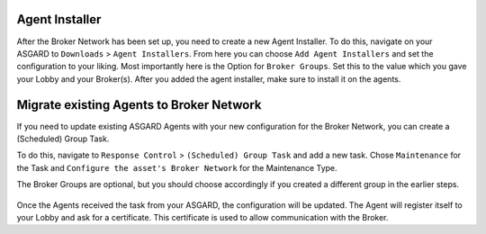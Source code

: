 .. index:: ASGARD Agents

Agent Installer
---------------

After the Broker Network has been set up, you need to create a new Agent Installer.
To do this, navigate on your ASGARD to ``Downloads`` > ``Agent Installers``. From
here you can choose ``Add Agent Installers`` and set the configuration to your liking.
Most importantly here is the Option for ``Broker Groups``. Set this to the value which you
gave your Lobby and your Broker(s). After you added the agent installer, make sure to install it on the agents.

.. figure:: ../images/setup_agent_installer1.png
   :alt: New Agent Installer

.. figure:: ../images/setup_agent_installer2.png
   :alt: New Agent Installer

Migrate existing Agents to Broker Network
-----------------------------------------

If you need to update existing ASGARD Agents with your new configuration for the
Broker Network, you can create a (Scheduled) Group Task.

To do this, navigate to ``Response Control`` > ``(Scheduled) Group Task`` and
add a new task. Chose ``Maintenance`` for the Task and ``Configure the asset's Broker Network`` for the Maintenance Type.

The Broker Groups are optional, but you should choose accordingly if you created a different group in the earlier steps.

.. figure:: ../images/group-task-update-broker-network.png
   :alt: Group Task to Update the Asset's Broker configuration

Once the Agents received the task from your ASGARD, the configuration will be updated.
The Agent will register itself to your Lobby and ask for a certificate. This certificate
is used to allow communication with the Broker.